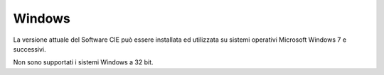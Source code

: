 Windows
=======

La versione attuale del Software CIE può essere installata ed utilizzata
su sistemi operativi Microsoft Windows 7 e successivi.

Non sono supportati i sistemi Windows a 32 bit.
